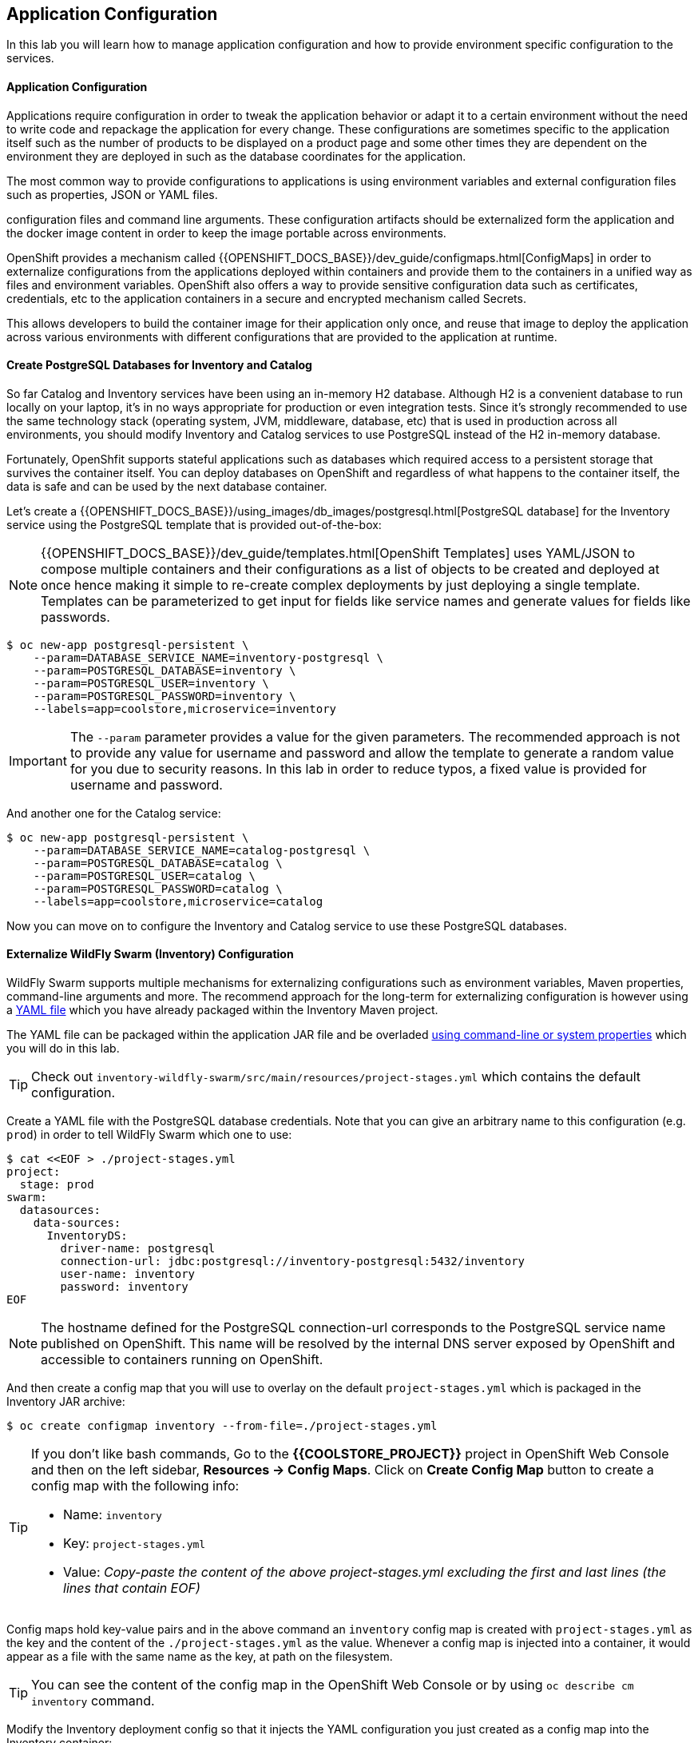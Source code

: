 ##  Application Configuration

In this lab you will learn how to manage application configuration and how to provide environment 
specific configuration to the services.

#### Application Configuration

Applications require configuration in order to tweak the application behavior 
or adapt it to a certain environment without the need to write code and repackage 
the application for every change. These configurations are sometimes specific to 
the application itself such as the number of products to be displayed on a product 
page and some other times they are dependent on the environment they are deployed in 
such as the database coordinates for the application.

The most common way to provide configurations to applications is using environment 
variables and external configuration files such as properties, JSON or YAML files.

configuration files and command line arguments. These configuration artifacts
should be externalized form the application and the docker image content in
order to keep the image portable across environments.

OpenShift provides a mechanism called {{OPENSHIFT_DOCS_BASE}}/dev_guide/configmaps.html[ConfigMaps] 
in order to externalize configurations 
from the applications deployed within containers and provide them to the containers 
in a unified way as files and environment variables. OpenShift also offers a way to 
provide sensitive configuration data such as certificates, credentials, etc to the 
application containers in a secure and encrypted mechanism called Secrets.

This allows developers to build the container image for their application only once, 
and reuse that image to deploy the application across various environments with 
different configurations that are provided to the application at runtime.

#### Create PostgreSQL Databases for Inventory and Catalog

So far Catalog and Inventory services have been using an in-memory H2 database. Although H2 
is a convenient database to run locally on your laptop, it's in no ways appropriate for production or 
even integration tests. Since it's strongly recommended to use the same technology stack (operating 
system, JVM, middleware, database, etc) that is used in production across all environments, you 
should modify Inventory and Catalog services to use PostgreSQL instead of the H2 in-memory database.

Fortunately, OpenShfit supports stateful applications such as databases which required access to 
a persistent storage that survives the container itself. You can deploy databases on OpenShift and 
regardless of what happens to the container itself, the data is safe and can be used by the next 
database container.

Let's create a {{OPENSHIFT_DOCS_BASE}}/using_images/db_images/postgresql.html[PostgreSQL database] 
for the Inventory service using the PostgreSQL template that is provided out-of-the-box:

NOTE: {{OPENSHIFT_DOCS_BASE}}/dev_guide/templates.html[OpenShift Templates] uses YAML/JSON to compose 
multiple containers and their configurations as a list of objects to be created and deployed at once hence 
making it simple to re-create complex deployments by just deploying a single template. Templates can 
be parameterized to get input for fields like service names and generate values for fields like passwords.

[source,bash]
----
$ oc new-app postgresql-persistent \
    --param=DATABASE_SERVICE_NAME=inventory-postgresql \
    --param=POSTGRESQL_DATABASE=inventory \
    --param=POSTGRESQL_USER=inventory \
    --param=POSTGRESQL_PASSWORD=inventory \
    --labels=app=coolstore,microservice=inventory
----

IMPORTANT: The `--param` parameter provides a value for the given parameters. The recommended approach is 
not to provide any value for username and password and allow the template to generate a random value for 
you due to security reasons. In this lab in order to reduce typos, a fixed value is provided for username and 
password.


And another one for the Catalog service:

[source,bash]
----
$ oc new-app postgresql-persistent \
    --param=DATABASE_SERVICE_NAME=catalog-postgresql \
    --param=POSTGRESQL_DATABASE=catalog \
    --param=POSTGRESQL_USER=catalog \
    --param=POSTGRESQL_PASSWORD=catalog \
    --labels=app=coolstore,microservice=catalog
----

Now you can move on to configure the Inventory and Catalog service to use these PostgreSQL databases.

#### Externalize WildFly Swarm (Inventory) Configuration

WildFly Swarm supports multiple mechanisms for externalizing configurations such as environment variables, 
Maven properties, command-line arguments and more. The recommend approach for the long-term for externalizing 
configuration is however using a https://reference.wildfly-swarm.io/configuration.html#_using_yaml[YAML file] 
which you have already packaged within the Inventory Maven project.

The YAML file can be packaged within the application JAR file and be overladed https://wildfly-swarm.gitbooks.io/wildfly-swarm-users-guide/configuration/project_stages.html#_command_line_switches_system_properties[using command-line or system properties] which you will do in this lab.

TIP: Check out `inventory-wildfly-swarm/src/main/resources/project-stages.yml` which contains the default configuration.

Create a YAML file with the PostgreSQL database credentials. Note that you can give an arbitrary 
name to this configuration (e.g. `prod`) in order to tell WildFly Swarm which one to use:

[source,bash]
----
$ cat <<EOF > ./project-stages.yml
project:
  stage: prod
swarm:
  datasources:
    data-sources:
      InventoryDS:
        driver-name: postgresql
        connection-url: jdbc:postgresql://inventory-postgresql:5432/inventory
        user-name: inventory
        password: inventory
EOF
----

NOTE: The hostname defined for the PostgreSQL connection-url corresponds to the PostgreSQL 
service name published on OpenShift. This name will be resolved by the internal DNS server 
exposed by OpenShift and accessible to containers running on OpenShift.

And then create a config map that you will use to overlay on the default `project-stages.yml` which is 
packaged in the Inventory JAR archive:

[source,bash]
----
$ oc create configmap inventory --from-file=./project-stages.yml
----

[TIP]
====
If you don't like bash commands, Go to the *{{COOLSTORE_PROJECT}}* 
project in OpenShift Web Console and then on the left sidebar, *Resources -> Config Maps*. Click 
on *Create Config Map* button to create a config map with the following info:

* Name: `inventory`
* Key: `project-stages.yml`
* Value: _Copy-paste the content of the above project-stages.yml excluding the first and last lines (the lines that contain EOF)_
====

Config maps hold key-value pairs and in the above command an `inventory` config map 
is created with `project-stages.yml` as the key and the content of the `./project-stages.yml` as the 
value. Whenever a config map is injected into a container, it would appear as a file with the same 
name as the key, at path on the filesystem.

TIP: You can see the content of the config map in the OpenShift Web Console or by 
using `oc describe cm inventory` command.

Modify the Inventory deployment config so that it injects the YAML configuration you just created as 
a config map into the Inventory container:

[source,bash]
----
$ oc volume dc/inventory --add --configmap-name=inventory --mount-path=/app/config
----

The above command mounts the content of the `inventory` config map into the Inventory container 
at `/app/config/project-stages.yaml`.

The last step is the https://wildfly-swarm.gitbooks.io/wildfly-swarm-users-guide/configuration/project_stages.html#_command_line_switches_system_properties[beforementioned system properties] on the Inventory container to overlay the 
WildFly Swarm configuration, using the `JAVA_OPTIONS` environment variable. 

TIP: The Java runtime on OpenShift can be configured using 
https://access.redhat.com/documentation/en-us/red_hat_jboss_middleware_for_openshift/3/html/red_hat_java_s2i_for_openshift/reference#configuration_environment_variables[a set of environment variables] 
to tune the JVM without the need to rebuild a new Java runtime container image every time a new option is needed.

[source,bash]
----
$ oc set env dc/inventory JAVA_OPTIONS="-Dswarm.project.stage=prod -Dswarm.project.stage.file=file:///app/config/project-stages.yml"
----

The Inventory pod gets restarted automatically due to the configuration changes. Wait till it's ready, 
and then verify that the config map is in fact injected into the container by opening a remote shell into the 
Inventory container:

[source,bash]
----
$ oc rsh dc/inventory
----

When connected to the container, check if the YAML file is there

CAUTION: Run this command inside the Inventory container, after opening a remote shell to it.

[source,bash]
----
$ cat /app/config/project-stages.yml

project:
  stage: prod
swarm:
  datasources:
    data-sources:
      InventoryDS:
        driver-name: postgresql
        connection-url: jdbc:postgresql://inventory-postgresql:5432/inventory
        user-name: inventory
        password: inventory

$ exit
----

TIP: You can run a command remotely on a container using `oc rsh dc/inventory cat /app/config/project-stages.yml`

Also verify that the PostgreSQL database is actually used. You can either the Inventory pod logs:

[source,bash]
----
$ oc logs dc/inventory | grep hibernate.dialect

2017-08-10 16:55:44,657 INFO  [org.hibernate.dialect.Dialect] (ServerService Thread Pool -- 15) HHH000400: Using dialect: org.hibernate.dialect.PostgreSQL94Dialect
----

You can also connect to Inventory PostgreSQL database and check if the seed data is loaded:

[source,bash]
----
$ oc rsh dc/inventory-postgresql
----

Once connected to the PostgreSQL container, run the following:

CAUTION: Run this command inside the Inventory PostgreSQL container, after opening a remote shell to it.

[source,bash]
----
$ psql -U inventory -c "select * from inventory"

 itemid | quantity
--------+----------
 329299 |       35
 329199 |       12
 165613 |       45
 165614 |       87
 165954 |       43
 444434 |       32
 444435 |       53
 444436 |       42
(8 rows)

$ exit
----

You have now created a config map that holds the configuration content for Inventory and can be updated 
at anytime for example when promoting the container image between environments without needing to 
modify the Inventory container image itself. 


#### Externalize Spring Boot (Catalog) Configuration

You should be quite familiar with config maps by now. Spring Boot application configuration is provided 
via a properties filed called `application.properties` and can be 
https://docs.spring.io/spring-boot/docs/current/reference/html/boot-features-external-config.html[overriden and overlayed via multiple mechanisms]. 

TIP: Check out the default Spring Boot configuration in Catalog Maven project `catalog-spring-boot/src/main/resources/application.properties`.

In this lab, you will configure the Catalog service which is based on Spring Boot to override the default 
configuration using an alternative `application.properties` backed by a config map.

Create a config map with the the Spring Boot configuration content using the PostgreSQL database 
credentials:

[source,bash]
----
$ cat <<EOF > ./application.properties
spring.datasource.url=jdbc:postgresql://catalog-postgresql:5432/catalog
spring.datasource.username=catalog
spring.datasource.password=catalog
spring.datasource.driver-class-name=org.postgresql.Driver
spring.jpa.hibernate.ddl-auto=create
EOF
----

NOTE: The hostname defined for the PostgreSQL connection-url corresponds to the PostgreSQL 
service name published on OpenShift. This name will be resolved by the internal DNS server 
exposed by OpenShift and accessible to containers running on OpenShift.

[source,bash]
----
$ oc create configmap catalog --from-file=./application.properties
----

[TIP]
====
You can use the OpenShift Web Console to create config maps by clicking on *Resources &rarr; Config Maps* 
on the left sidebar inside the your project. Click on *Create Config Map* button to create a config map 
with the following info:

* Name: `catalog`
* Key: `application.properties`
* Value: _Copy-paste the content of the above application.properties excluding the first 
    and last lines (the lines that contain EOF)_
====

The https://github.com/spring-cloud-incubator/spring-cloud-kubernetes[Spring Cloud Kubernetes] plug-in implements 
the integration between Kubernetes and Spring Boot and is already added as a dependency to the Catalog Maven 
project. Using this dependency, Spring Boot would search for a config map (by default with the same name as 
the application) to use as the source of application configurations during application bootstrapping and 
if enabled, triggers hot reloading of beans or Spring context when changes are detected on the config map.

Although Spring Cloud Kubernetes tries to discover config maps, due to security reasons containers 
by default are not allowed to snoop around OpenShift clusters and discover objects. Security comes first, 
and discovery is a privilege that needs to be granted to containers in each project. 

Since you do want Spring Boot to discover the config maps inside the `{{COOLSTORE_PROJECT}}` project, you 
need to grant permission to the Spring Boot service account to access the OpenShift REST API and find the 
config maps. However you have done this already in previous labs and no need to grant permission again. 

NOTE: For the record, you can grant permission to the default service account in your project using this 
command: `oc policy add-role-to-user view -n {{COOLSTORE_PROJECT}} -z default`

Delete the Catalog container to make it start again and look for the config maps:

[source,bash]
----
$ oc delete pod -l app=catalog
----

When the Catalog container is ready, verify that the PostgreSQL database is being used:

[source,bash]
----
$ oc logs dc/catalog | grep hibernate.dialect

2017-08-10 21:07:51.670  INFO 1 --- [           main] org.hibernate.dialect.Dialect            : HHH000400: Using dialect: org.hibernate.dialect.PostgreSQL94Dialect
----

You can also connect to the Catalog PostgreSQL database and verify that the seed data is loaded:

[source,bash]
----
$ oc rsh dc/catalog-postgresql
----

Once connected to the PostgreSQL container, run the following:

CAUTION: Run this command inside the Catalog PostgreSQL container, after opening a remote shell to it.

[source,bash]
----
$ psql -U catalog -c "select item_id, name, price from product"

 itemid | quantity
--------+----------
 329299 |       35
 329199 |       12
 165613 |       45
 165614 |       87
 165954 |       43
 444434 |       32
 444435 |       53
 444436 |       42
(8 rows)

 item_id |            name             | price
---------+-----------------------------+-------
 329299  | Red Fedora                  | 34.99
 329199  | Forge Laptop Sticker        |   8.5
 165613  | Solid Performance Polo      |  17.8
 165614  | Ogio Caliber Polo           | 28.75
 165954  | 16 oz. Vortex Tumbler       |     6
 444434  | Pebble Smart Watch          |    24
 444435  | Oculus Rift                 |   106
 444436  | Lytro Camera                |  44.3
(8 rows)

$ exit
----

#### Sensitive Configuration Data

Config map is a superb mechanism for externalising application configuration while keeping 
containers indepenent of in which environment or on what container platform they are running. 
Nevertheless, due their clear-text nature, they are not suitable for sensitive data like 
database credentials, SSH certificates, etc. In the current lab, we used config maps for database 
credentials to simplify the steps however for production environments, you should opt for a more 
secure way to handle sensitive data.

Fortunately, OpenShift already provides a secure mechanism for handling sensitive data which is 
called {{OPENSHIFT_DOCS_BASE}}/dev_guide/secrets.html[Secrets]. Secret objects act and are used 
similar to config maps however with the difference that they are encrypted as they travel over the wire 
and also at rest when kept on a persistent disk. Like config maps, secrets can be injected into 
containers a environment variables or files on the filesystem using a temporary file-storage 
facility (tmpfs).

You won't create any secrets in this lab however you have already created 2 secrets when you created 
the PostgreSQL databases for Inventory and Catalog services. The PostgreSQL template by default stores 
the database credentials in a secret in the project it's being created:

[source,bash]
----
$ oc describe secret catalog-postgresql

Name:           catalog-postgresql
Namespace:      coolstore
Labels:         app=postgresql-persistent
                template=postgresql-persistent-template
Annotations:    openshift.io/generated-by=OpenShiftNewApp
                template.openshift.io/expose-password={.data['database-password']}
                template.openshift.io/expose-username={.data['database-user']}

Type:	Opaque

Data
====
database-password:  9 bytes
database-user:      9 bytes
----

This secret has two encrypted properties defined as `database-user` and `database-password` which hold 
the PostgreSQL username and password values. These values are injected in the PostgreSQL container as 
environment variables and used to initialise the database.

Go to the *{{COOLSTORE_PROJECT}}* in the OpenShift Web Console and click on the `catalog-postgresql` 
deployment (blue text under the title *Deployment*) and then on the *Environment*. Notice the values 
from the secret are defined as env vars on the deployment:

image::config-psql-secret.png[Secrets as Env Vars,width=900,align=center]

That's all for this lab! You are ready to move on to the next lab.
